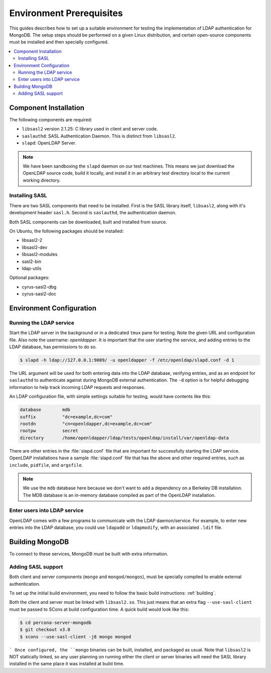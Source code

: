 
.. _environment:

=========================
Environment Prerequisites
=========================

This guides describes how to set up a suitable environment for testing the implementation of LDAP authentication for MongoDB.  The setup steps should be performed on a given Linux distribution, and certain open-source components must be installed and then specially configured.

.. contents::
   :local:

Component Installation
======================

The following components are required:

* ``libsasl2`` version 2.1.25: C library used in client and server code.
* ``saslauthd``: SASL Authentication Daemon.  This is distinct from ``libsasl2``.
* ``slapd``: OpenLDAP Server.

.. note:: We have been sandboxing the ``slapd`` daemon on our test machines.  This means we just download the OpenLDAP source code, build it locally, and install it in an arbitrary test directory local to the current working directory.

Installing SASL
---------------

There are two SASL components that need to be installed. First is the SASL library itself, ``libsasl2``, along with it's development header ``sasl.h``.  Second is ``saslauthd``, the authentication daemon.

Both SASL components can be downloaded, built and installed from source.

On Ubuntu, the following packages should be installed:

* libsasl2-2
* libsasl2-dev
* libsasl2-modules
* sasl2-bin
* ldap-utils

Optional packages:

* cyrus-sasl2-dbg
* cyrus-sasl2-doc

Environment Configuration
=========================

Running the LDAP service
------------------------

Start the LDAP server in the background or in a dedicated ``tmux`` pane for testing.  Note the given URL and configuration file.  Also note the username: *openldapper*.  It is important that the user starting the service, and adding entries to the LDAP database, has permissions to do so.

.. code-block:: bash

  $ slapd -h ldap://127.0.0.1:9009/ -u openldapper -f /etc/openldap/slapd.conf -d 1


The URL argument will be used for both entering data into the LDAP database, verifying entries, and as an endpoint for ``saslauthd`` to authenticate against during MongoDB external authentication.  The ``-d`` option is for helpful debugging information to help track incoming LDAP requests and responses.

An LDAP configuration file, with simple settings suitable for testing, would have contents like this:

.. code-block:: none

  database        mdb
  suffix          "dc=example,dc=com"
  rootdn          "cn=openldapper,dc=example,dc=com"
  rootpw          secret
  directory       /home/openldapper/ldap/tests/openldap/install/var/openldap-data

There are other entries in the :file:`slapd.conf` file that are important for successfully starting the LDAP service.  OpenLDAP installations have a sample :file:`slapd.conf` file that has the above and other required entries, such as ``include``, ``pidfile``, and ``argsfile``.

.. note:: We use the ``mdb`` database here because we don't want to add a dependency on a Berkeley DB installation.  The MDB database is an in-memory database compiled as part of the OpenLDAP installation.

Enter users into LDAP service
-----------------------------

OpenLDAP comes with a few programs to communicate with the LDAP daemon/service.  For example, to enter new entries into the LDAP database, you could use ``ldapadd`` or ``ldapmodify``, with an associated ``.ldif`` file.

Building MongoDB
================

To connect to these services, MongoDB must be built with extra information.

Adding SASL support
-------------------

Both client and server components (``mongo`` and ``mongod/mongos``), must be specially compiled to enable external authentication.

To set up the initial build environment, you need to follow the basic build instructions: :ref:`building`.

Both the client and server must be linked with ``libsasl2.so``.  This just means that an extra flag ``--use-sasl-client`` must be passed to SCons at build configuration time. A quick build would look like this:

.. code-block:: bash

  $ cd percona-server-mongodb
  $ git checkout v3.0
  $ scons --use-sasl-client -j8 mongo mongod
```
Once configured, the ``mongo`` binaries can be built, installed, and packaged as usual.  Note that ``libsasl2`` is NOT statically linked, so any user planning on running either the client or server binaries will need the SASL library installed in the same place it was installed at build time.